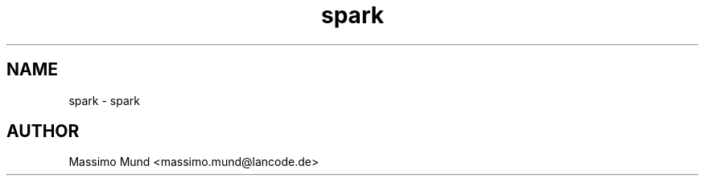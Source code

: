 .TH spark 1 "June 2017" Linux "User Manuals"
.SH NAME
spark \- spark
.SH AUTHOR
Massimo Mund <massimo.mund@lancode.de>
